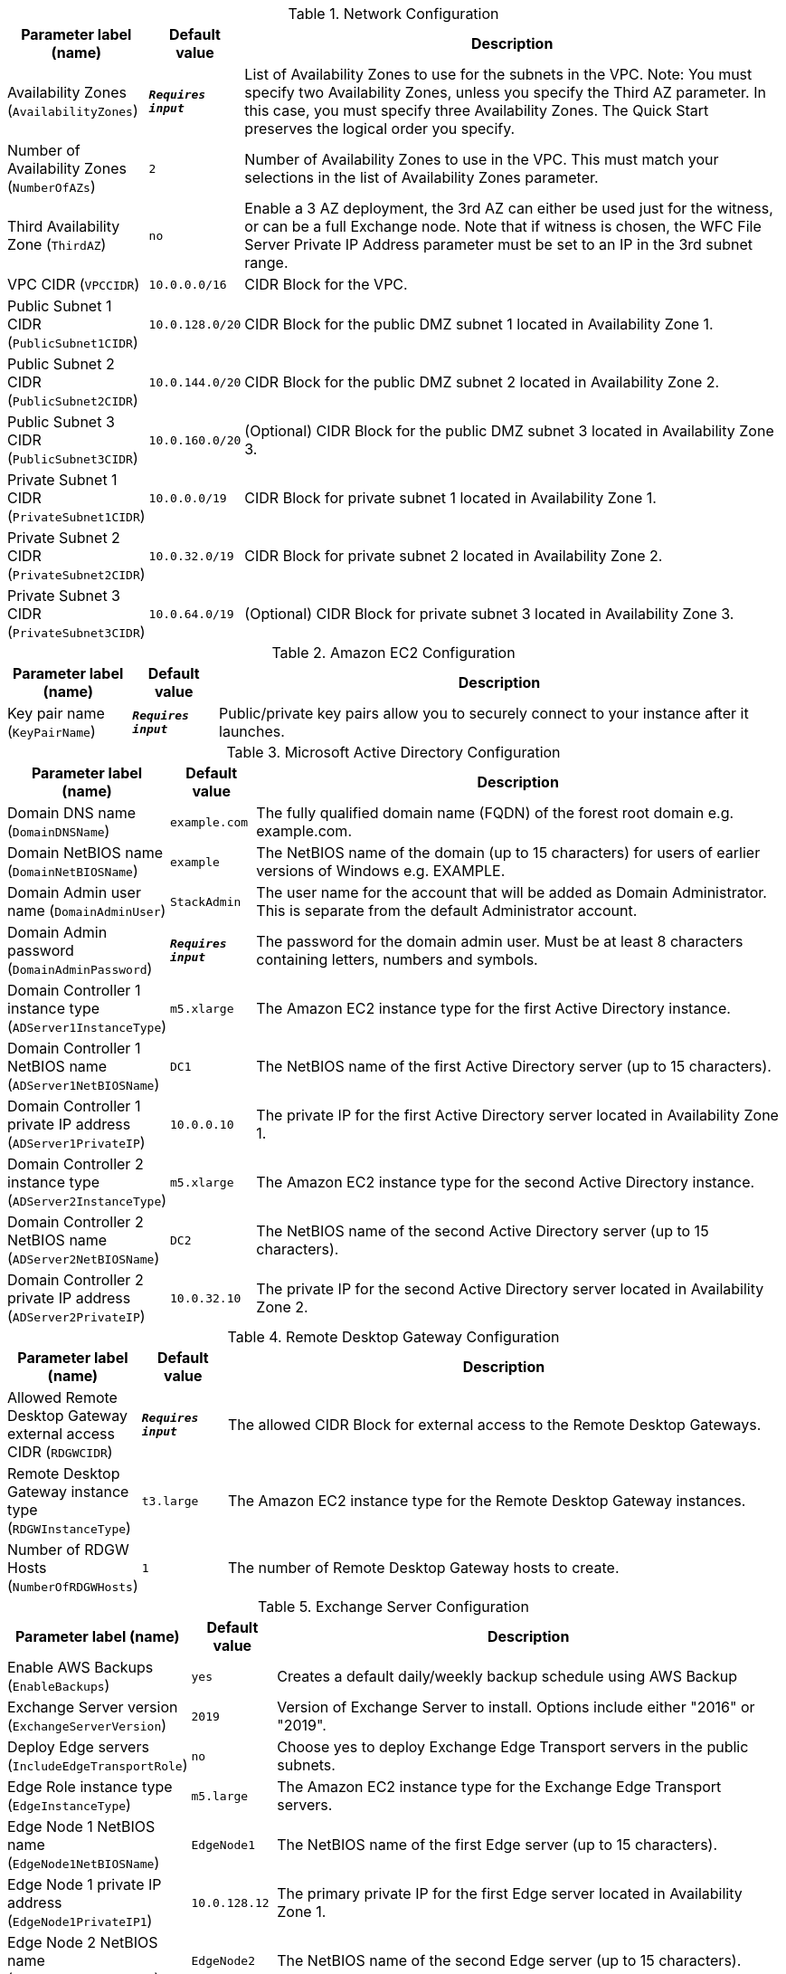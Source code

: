 
.Network Configuration
[width="100%",cols="16%,11%,73%",options="header",]
|===
|Parameter label (name) |Default value|Description|Availability Zones
(`AvailabilityZones`)|`**__Requires input__**`|List of Availability Zones to use for the subnets in the VPC. Note: You must specify two Availability Zones, unless you specify the Third AZ parameter. In this case, you must specify three Availability Zones. The Quick Start preserves the logical order you specify.|Number of Availability Zones
(`NumberOfAZs`)|`2`|Number of Availability Zones to use in the VPC. This must match your selections in the list of Availability Zones parameter.|Third Availability Zone
(`ThirdAZ`)|`no`|Enable a 3 AZ deployment, the 3rd AZ can either be used just for the witness, or can be a full Exchange node. Note that if witness is chosen, the WFC File Server Private IP Address parameter must be set to an IP in the 3rd subnet range.|VPC CIDR
(`VPCCIDR`)|`10.0.0.0/16`|CIDR Block for the VPC.|Public Subnet 1 CIDR
(`PublicSubnet1CIDR`)|`10.0.128.0/20`|CIDR Block for the public DMZ subnet 1 located in Availability Zone 1.|Public Subnet 2 CIDR
(`PublicSubnet2CIDR`)|`10.0.144.0/20`|CIDR Block for the public DMZ subnet 2 located in Availability Zone 2.|Public Subnet 3 CIDR
(`PublicSubnet3CIDR`)|`10.0.160.0/20`|(Optional) CIDR Block for the public DMZ subnet 3 located in Availability Zone 3.|Private Subnet 1 CIDR
(`PrivateSubnet1CIDR`)|`10.0.0.0/19`|CIDR Block for private subnet 1 located in Availability Zone 1.|Private Subnet 2 CIDR
(`PrivateSubnet2CIDR`)|`10.0.32.0/19`|CIDR Block for private subnet 2 located in Availability Zone 2.|Private Subnet 3 CIDR
(`PrivateSubnet3CIDR`)|`10.0.64.0/19`|(Optional) CIDR Block for private subnet 3 located in Availability Zone 3.
|===
.Amazon EC2 Configuration
[width="100%",cols="16%,11%,73%",options="header",]
|===
|Parameter label (name) |Default value|Description|Key pair name
(`KeyPairName`)|`**__Requires input__**`|Public/private key pairs allow you to securely connect to your instance after it launches.
|===
.Microsoft Active Directory Configuration
[width="100%",cols="16%,11%,73%",options="header",]
|===
|Parameter label (name) |Default value|Description|Domain DNS name
(`DomainDNSName`)|`example.com`|The fully qualified domain name (FQDN) of the forest root domain e.g. example.com.|Domain NetBIOS name
(`DomainNetBIOSName`)|`example`|The NetBIOS name of the domain (up to 15 characters) for users of earlier versions of Windows e.g. EXAMPLE.|Domain Admin user name
(`DomainAdminUser`)|`StackAdmin`|The user name for the account that will be added as Domain Administrator. This is separate from the default Administrator account.|Domain Admin password
(`DomainAdminPassword`)|`**__Requires input__**`|The password for the domain admin user. Must be at least 8 characters containing letters, numbers and symbols.|Domain Controller 1 instance type
(`ADServer1InstanceType`)|`m5.xlarge`|The Amazon EC2 instance type for the first Active Directory instance.|Domain Controller 1 NetBIOS name
(`ADServer1NetBIOSName`)|`DC1`|The NetBIOS name of the first Active Directory server (up to 15 characters).|Domain Controller 1 private IP address
(`ADServer1PrivateIP`)|`10.0.0.10`|The private IP for the first Active Directory server located in Availability Zone 1.|Domain Controller 2 instance type
(`ADServer2InstanceType`)|`m5.xlarge`|The Amazon EC2 instance type for the second Active Directory instance.|Domain Controller 2 NetBIOS name
(`ADServer2NetBIOSName`)|`DC2`|The NetBIOS name of the second Active Directory server (up to 15 characters).|Domain Controller 2 private IP address
(`ADServer2PrivateIP`)|`10.0.32.10`|The private IP for the second Active Directory server located in Availability Zone 2.
|===
.Remote Desktop Gateway Configuration
[width="100%",cols="16%,11%,73%",options="header",]
|===
|Parameter label (name) |Default value|Description|Allowed Remote Desktop Gateway external access CIDR
(`RDGWCIDR`)|`**__Requires input__**`|The allowed CIDR Block for external access to the Remote Desktop Gateways.|Remote Desktop Gateway instance type
(`RDGWInstanceType`)|`t3.large`|The Amazon EC2 instance type for the Remote Desktop Gateway instances.|Number of RDGW Hosts
(`NumberOfRDGWHosts`)|`1`|The number of Remote Desktop Gateway hosts to create.
|===
.Exchange Server Configuration
[width="100%",cols="16%,11%,73%",options="header",]
|===
|Parameter label (name) |Default value|Description|Enable AWS Backups
(`EnableBackups`)|`yes`|Creates a default daily/weekly backup schedule using AWS Backup|Exchange Server version
(`ExchangeServerVersion`)|`2019`|Version of Exchange Server to install. Options include either "2016" or "2019".|Deploy Edge servers
(`IncludeEdgeTransportRole`)|`no`|Choose yes to deploy Exchange Edge Transport servers in the public subnets.|Edge Role instance type
(`EdgeInstanceType`)|`m5.large`|The Amazon EC2 instance type for the Exchange Edge Transport servers.|Edge Node 1 NetBIOS name
(`EdgeNode1NetBIOSName`)|`EdgeNode1`|The NetBIOS name of the first Edge server (up to 15 characters).|Edge Node 1 private IP address
(`EdgeNode1PrivateIP1`)|`10.0.128.12`|The primary private IP for the first Edge server located in Availability Zone 1.|Edge Node 2 NetBIOS name
(`EdgeNode2NetBIOSName`)|`EdgeNode2`|The NetBIOS name of the second Edge server (up to 15 characters).|Edge Node 2 private IP address
(`EdgeNode2PrivateIP1`)|`10.0.144.12`|The primary private IP for the second Edge server located in Availability Zone 1.|Enable or disable ReFS
(`EnableReFSVolumes`)|`true`|Choose false to format the data and log volumes on Exchange nodes using NTFS instead of ReFS.|Encrypt data volumes
(`EncryptDataVolumes`)|`false`|Choose true to encrypt the data and log volumes on Exchange nodes.|KMS key to encrypt volumes
(`EncryptionKmsKey`)|`**__Blank string__**`|(Optional) Specify the KMS encryption arn in format arn:aws:kms:[REGION]:[ACCOUNTNUMBER]:key/[GUID]. Leave blank to use default EBS encryption key.|Exchange Server volume IOPS
(`VolumeIops`)|`1000`|The provisioned IOPS for the Exchange Data and Logs volumes. This parameter is only applicable when Exchange Server Volume Type is set to "io2".|Exchange Server volume size (GiB)
(`VolumeSize`)|`500`|The volume size for the Exchange Data and Logs volumes.|Exchange Server volume type
(`VolumeType`)|`gp2`|The volume type for the Exchange Data and Logs volumes.
|===
.Load Balancer Configuration
[width="100%",cols="16%,11%,73%",options="header",]
|===
|Parameter label (name) |Default value|Description|Deploy Network Load Balancer
(`DeployLoadBalancer`)|`false`|Choose true to deploy a Network Load Balancer (NLB).|Network Load Balancer Certificate
(`CertificateArn`)|`**__Blank string__**`|(Conditional) If 'true' was chosen in Deploy Network Load Balancer option, specify the Certificate arn to be used by load balancer in arn:aws:acm:[REGION]:[ACCOUNTNUMBER]:certificate/[GUID] format.
|===
.Failover Cluster Configuration
[width="100%",cols="16%,11%,73%",options="header",]
|===
|Parameter label (name) |Default value|Description|Instance type for Exchange nodes
(`ExchangeNodeInstanceType`)|`r5.xlarge`|The Amazon EC2 instance type for the Exchange nodes.|Exchange Node 1 NetBIOS name
(`ExchangeNode1NetBIOSName`)|`ExchangeNode1`|The NetBIOS name of the first Exchange node (up to 15 characters).|Exchange Node 1 private IP address 1
(`ExchangeNode1PrivateIP1`)|`10.0.0.100`|The primary private IP for Exchange node 1.|Exchange Node 1 private IP address 2
(`ExchangeNode1PrivateIP2`)|`10.0.0.101`|The secondary private IP for Exchange node 1.|Exchange Node 2 NetBIOS name
(`ExchangeNode2NetBIOSName`)|`ExchangeNode2`|The NetBIOS name of the second Exchange node (up to 15 characters).|Exchange Node 2 private IP address 1
(`ExchangeNode2PrivateIP1`)|`10.0.32.100`|The primary private IP for Exchange node 2.|Exchange Node 2 private IP address 2
(`ExchangeNode2PrivateIP2`)|`10.0.32.101`|The secondary private IP for Exchange node 2.|Exchange Node 3 NetBIOS name
(`ExchangeNode3NetBIOSName`)|`ExchangeNode3`|(Optional) The NetBIOS name of the third Exchange node (up to 15 characters).|Exchange Node 3 private IP address 1
(`ExchangeNode3PrivateIP1`)|`10.0.64.100`|(Optional) The primary private IP for the Exchange node 3.|Exchange Node 3 private IP address 2
(`ExchangeNode3PrivateIP2`)|`10.0.64.101`|(Optional) The secondary private IP for the Exchange node 3.|File Server instance type
(`FileServerInstanceType`)|`t3.small`|The Amazon EC2 instance type for the file-share witness server.|File Server NetBIOS name
(`FileServerNetBIOSName`)|`FileServer`|The NetBIOS name of the file-share witness server (up to 15 characters).|File Server private IP address
(`FileServerPrivateIP`)|`10.0.0.200`|The primary private IP for the file-share witness server.
|===
.AWS Quick Start Configuration
[width="100%",cols="16%,11%,73%",options="header",]
|===
|Parameter label (name) |Default value|Description|Quick Start S3 bucket name
(`QSS3BucketName`)|`aws-quickstart`|The S3 bucket you’ve created for your copy of Quick Start assets, if you decide to customize or extend the Quick Start for your own use. The bucket name can include numbers, lowercase letters, uppercase letters, and hyphens, but should not start or end with a hyphen.|Quick Start S3 key prefix
(`QSS3KeyPrefix`)|`quickstart-microsoft-exchange/`|The S3 key name prefix used to simulate a folder for your copy of Quick Start assets, if you decide to customize or extend the Quick Start for your own use. This prefix can include numbers, lowercase letters, uppercase letters, hyphens, and forward slashes, but should not start or end with a forward slash (which is automatically added).|Quick Start S3 bucket region
(`QSS3BucketRegion`)|`us-east-1`|The AWS Region where the Quick Start S3 bucket (QSS3BucketName) is hosted. When using your own bucket, you must specify this value.
|===